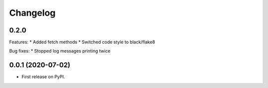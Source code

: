 
Changelog
=========

0.2.0
-----

Features:
* Added fetch methods
* Switched code style to black/flake8

Bug fixes:
* Stopped log messages printing twice


0.0.1 (2020-07-02)
------------------

* First release on PyPI.
